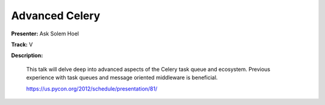 ===============
Advanced Celery
===============


**Presenter:** Ask Solem Hoel

**Track:** V

**Description:**

    This talk will delve deep into advanced aspects of the Celery task queue and ecosystem. Previous experience with task queues and message oriented middleware is beneficial.
    

    https://us.pycon.org/2012/schedule/presentation/81/
    
    








